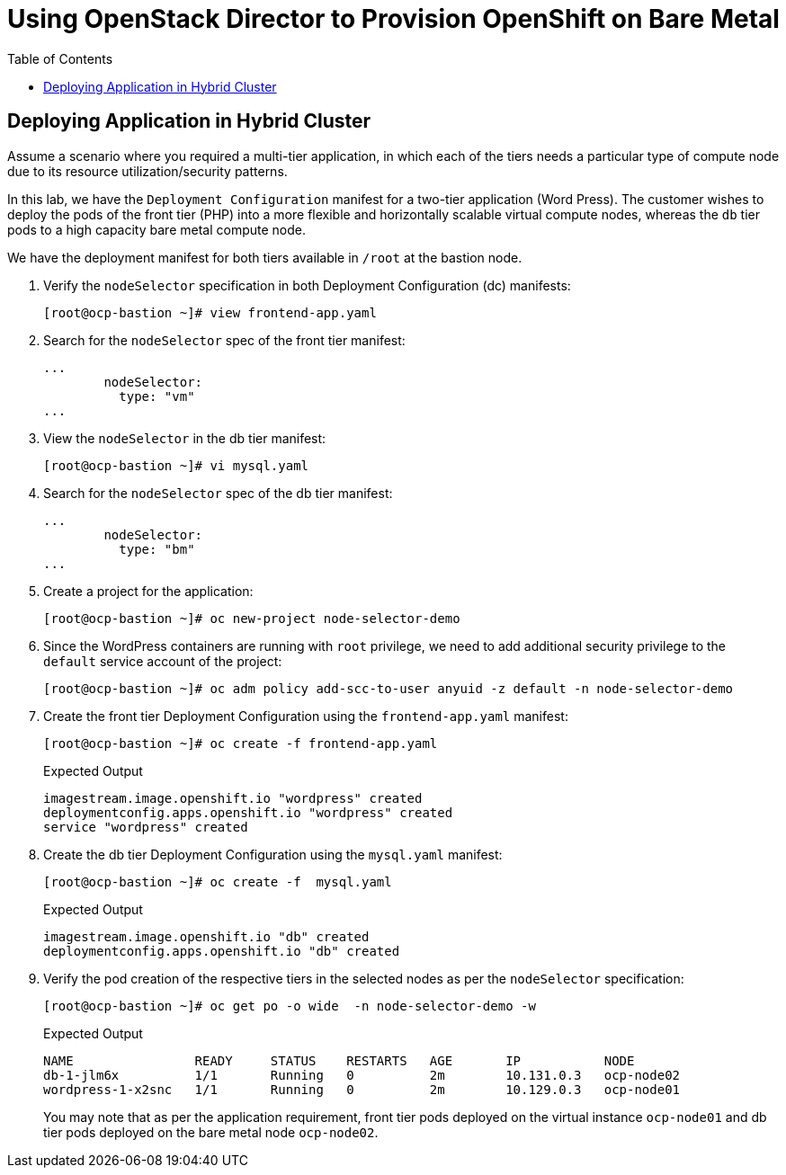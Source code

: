 :sectnums!:
:hardbreaks:
:scrollbar:
:data-uri:
:toc2:
:showdetailed:
:imagesdir: ./images


= Using OpenStack Director to Provision OpenShift on Bare Metal

== Deploying Application in Hybrid Cluster

Assume a scenario where you required a multi-tier application, in which each of the tiers needs a particular type of compute node due to its resource utilization/security patterns.

In this lab, we have the `Deployment Configuration` manifest for a two-tier application (Word Press). The customer wishes to deploy the pods of the front tier (PHP) into a more flexible and horizontally scalable virtual compute nodes, whereas the `db` tier pods to a high capacity bare metal compute node.

We have the deployment manifest for both tiers available in `/root` at the bastion node.

. Verify the `nodeSelector` specification in both Deployment Configuration (dc) manifests:
+
[%nowrap]
----
[root@ocp-bastion ~]# view frontend-app.yaml
----

. Search for the `nodeSelector` spec of the front tier manifest:
+
[%nowrap]
----
...
        nodeSelector:
          type: "vm"
...
----

. View the `nodeSelector` in the db tier manifest:
+
[%nowrap]
----
[root@ocp-bastion ~]# vi mysql.yaml
----

. Search for the `nodeSelector` spec of the db tier manifest:
+
[%nowrap]
----
...
        nodeSelector:
          type: "bm"
...
----

. Create a project for the application:
+
[%nowrap]
----
[root@ocp-bastion ~]# oc new-project node-selector-demo
----

. Since the WordPress containers are running with `root` privilege, we need to add additional security privilege to the `default` service account of the project:
+
[%nowrap]
----
[root@ocp-bastion ~]# oc adm policy add-scc-to-user anyuid -z default -n node-selector-demo
----

. Create the front tier Deployment Configuration using the `frontend-app.yaml` manifest:
+
[%nowrap]
----
[root@ocp-bastion ~]# oc create -f frontend-app.yaml
----
+
.Expected Output
+
[%nowrap]
----
imagestream.image.openshift.io "wordpress" created
deploymentconfig.apps.openshift.io "wordpress" created
service "wordpress" created
----

. Create the db tier Deployment Configuration using the `mysql.yaml` manifest:
+
[%nowrap]
----
[root@ocp-bastion ~]# oc create -f  mysql.yaml
----
+
.Expected Output
+
[%nowrap]
----
imagestream.image.openshift.io "db" created
deploymentconfig.apps.openshift.io "db" created
----

. Verify the pod creation of the respective tiers in the selected nodes as per the `nodeSelector` specification:
+
[%nowrap]
----
[root@ocp-bastion ~]# oc get po -o wide  -n node-selector-demo -w
----
+
.Expected Output
[%nowrap]
----
NAME                READY     STATUS    RESTARTS   AGE       IP           NODE
db-1-jlm6x          1/1       Running   0          2m        10.131.0.3   ocp-node02
wordpress-1-x2snc   1/1       Running   0          2m        10.129.0.3   ocp-node01
----
+
You may note that as per the application requirement, front tier pods deployed on the virtual instance `ocp-node01` and db tier pods deployed on the bare metal node `ocp-node02`.
